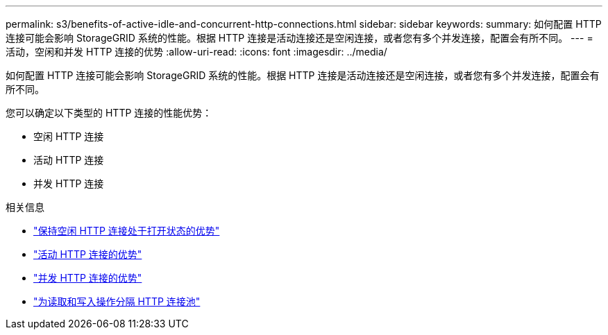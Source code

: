 ---
permalink: s3/benefits-of-active-idle-and-concurrent-http-connections.html 
sidebar: sidebar 
keywords:  
summary: 如何配置 HTTP 连接可能会影响 StorageGRID 系统的性能。根据 HTTP 连接是活动连接还是空闲连接，或者您有多个并发连接，配置会有所不同。 
---
= 活动，空闲和并发 HTTP 连接的优势
:allow-uri-read: 
:icons: font
:imagesdir: ../media/


[role="lead"]
如何配置 HTTP 连接可能会影响 StorageGRID 系统的性能。根据 HTTP 连接是活动连接还是空闲连接，或者您有多个并发连接，配置会有所不同。

您可以确定以下类型的 HTTP 连接的性能优势：

* 空闲 HTTP 连接
* 活动 HTTP 连接
* 并发 HTTP 连接


.相关信息
* link:benefits-of-keeping-idle-http-connections-open.html["保持空闲 HTTP 连接处于打开状态的优势"]
* link:benefits-of-active-http-connections.html["活动 HTTP 连接的优势"]
* link:benefits-of-concurrent-http-connections.html["并发 HTTP 连接的优势"]
* link:separation-of-http-connection-pools-for-read-and-write-operations.html["为读取和写入操作分隔 HTTP 连接池"]

